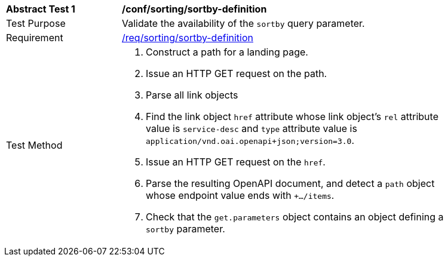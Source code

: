 [[ats_sorting_sortby-definition]]
[width="90%",cols="2,6a"]
|===
^|*Abstract Test {counter:ats-id}* |*/conf/sorting/sortby-definition*
^|Test Purpose |Validate the availability of the `+sortby+` query parameter.
^|Requirement |<<req_sorting_sortby-definition-success,/req/sorting/sortby-definition>>
^|Test Method |. Construct a path for a landing page.
. Issue an HTTP GET request on the path.
. Parse all link objects
. Find the link object `+href+` attribute whose link object's `+rel+` attribute value is `+service-desc+` and `+type+` attribute value is `+application/vnd.oai.openapi+json;version=3.0+`.
. Issue an HTTP GET request on the `+href+`.
. Parse the resulting OpenAPI document, and detect a `+path+` object whose endpoint value ends with `+.../items`.
. Check that the `+get.parameters+` object contains an object defining a `+sortby+` parameter.
|===
